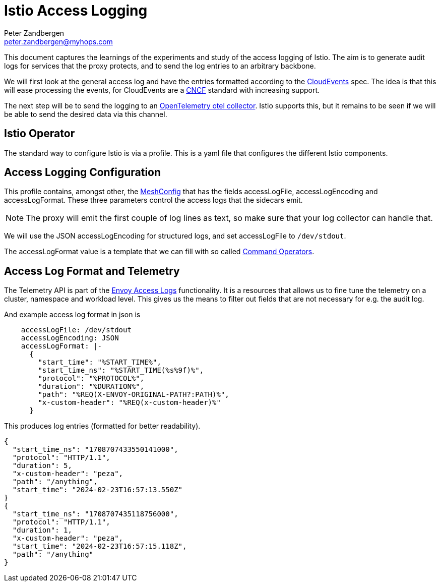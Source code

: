 = Istio Access Logging
Peter Zandbergen <peter.zandbergen@myhops.com>
:link-envoy-access-logs: https://istio.io/latest/docs/tasks/observability/logs/access-log/[Envoy Access Logs]
:link-mesh-config: https://istio.io/latest/docs/reference/config/istio.mesh.v1alpha1/#MeshConfig[MeshConfig]
:link-command-operators: https://www.envoyproxy.io/docs/envoy/latest/configuration/observability/access_log/usage#command-operators[Command Operators]



This document captures the learnings of the experiments and study of the access logging of Istio.
The aim is to generate audit logs for services that the proxy protects, and to send the log entries to an arbitrary backbone.

We will first look at the general access log and have the entries formatted according to the https://cloudevents.io/[CloudEvents] spec. 
The idea is that this will ease processing the events, for CloudEvents are a https://cncf.io[CNCF] standard with increasing support. 

The next step will be to send the logging to an https://opentelemetry.io/docs/collector/[OpenTelemetry otel collector].
Istio supports this, but it remains to be seen if we will be able to send the desired data via this channel.

== Istio Operator

The standard way to configure Istio is via a profile. 
This is a yaml file that configures the different Istio components.

== Access Logging Configuration

This profile contains, amongst other, the {link-mesh-config} that has the fields accessLogFile, accessLogEncoding and accessLogFormat.
These three parameters control the access logs that the sidecars emit. 

NOTE: The proxy will emit the first couple of log lines as text, so make sure that your log collector can handle that.

We will use the JSON accessLogEncoding for structured logs, and set accessLogFile to `/dev/stdout`. 

The accessLogFormat value is a template that we can fill with so called {link-command-operators}.


== Access Log Format and Telemetry

The Telemetry API is part of the {link-envoy-access-logs} functionality. 
It is a resources that allows us to fine tune the telemetry on a cluster, namespace and workload level. 
This gives us the means to filter out fields that are not necessary for e.g. the audit log.

And example access log format in json is

[code,yaml]
----
    accessLogFile: /dev/stdout
    accessLogEncoding: JSON
    accessLogFormat: |-
      {
        "start_time": "%START_TIME%",
        "start_time_ns": "%START_TIME(%s%9f)%",
        "protocol": "%PROTOCOL%",
        "duration": "%DURATION%",
        "path": "%REQ(X-ENVOY-ORIGINAL-PATH?:PATH)%",
        "x-custom-header": "%REQ(x-custom-header)%"
      }
----

This produces log entries (formatted for better readability).

[code,json]
----
{
  "start_time_ns": "1708707433550141000",
  "protocol": "HTTP/1.1",
  "duration": 5,
  "x-custom-header": "peza",
  "path": "/anything",
  "start_time": "2024-02-23T16:57:13.550Z"
}
{
  "start_time_ns": "1708707435118756000",
  "protocol": "HTTP/1.1",
  "duration": 1,
  "x-custom-header": "peza",
  "start_time": "2024-02-23T16:57:15.118Z",
  "path": "/anything"
}
----
